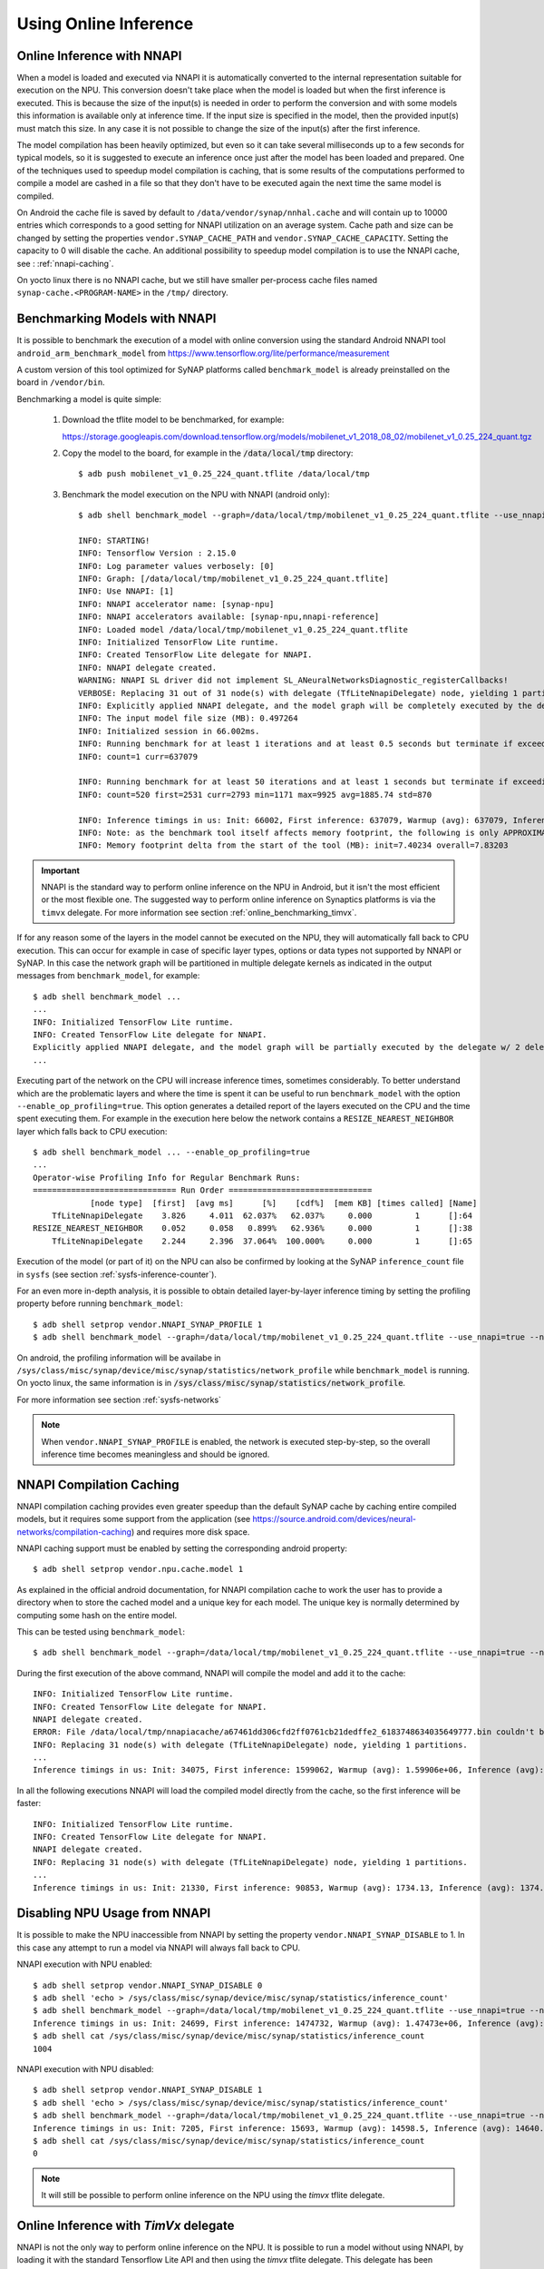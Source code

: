 Using Online Inference
======================


Online Inference with NNAPI
---------------------------

When a model is loaded and executed via NNAPI it is automatically converted to the internal 
representation suitable for execution on the NPU. This conversion doesn't take place when the
model is loaded but when the first inference is executed. This is because the size of the input(s)
is needed in order to perform the conversion and with some models this information is available only
at inference time. If the input size is specified in the model, then the provided input(s) must match
this size. In any case it is not possible to change the size of the input(s) after the first inference.

The model compilation has been heavily optimized, but even so it can take several milliseconds up to
a few seconds for typical models, so it is suggested to execute an inference once just after
the model has been loaded and prepared.
One of the techniques used to speedup model compilation is caching, that is some results
of the computations performed to compile a model are cashed in a file so that they don't have to be
executed again the next time the same model is compiled.

On Android the cache file is saved by default to ``/data/vendor/synap/nnhal.cache`` and will contain
up to 10000 entries which corresponds to a good setting for NNAPI utilization on an average system.
Cache path and size can be changed by setting the properties ``vendor.SYNAP_CACHE_PATH`` and
``vendor.SYNAP_CACHE_CAPACITY``. Setting the capacity to 0 will disable the cache.
An additional possibility to speedup model compilation is to use the NNAPI cache,
see : :ref:`nnapi-caching`.

On yocto linux there is no NNAPI cache, but we still have smaller per-process cache files named
``synap-cache.<PROGRAM-NAME>`` in the ``/tmp/`` directory.


.. _online_benchmarking_nnapi:

Benchmarking Models with NNAPI
------------------------------

It is possible to benchmark the execution of a model with online conversion using the standard
Android NNAPI tool ``android_arm_benchmark_model`` from https://www.tensorflow.org/lite/performance/measurement

A custom version of this tool optimized for SyNAP platforms called ``benchmark_model`` is already
preinstalled on the board in ``/vendor/bin``.

Benchmarking a model is quite simple:

    1. Download the tflite model to be benchmarked, for example:
    
       https://storage.googleapis.com/download.tensorflow.org/models/mobilenet_v1_2018_08_02/mobilenet_v1_0.25_224_quant.tgz

    2. Copy the model to the board, for example in the :code:`/data/local/tmp` directory::
            
        $ adb push mobilenet_v1_0.25_224_quant.tflite /data/local/tmp
    
    3. Benchmark the model execution on the NPU with NNAPI (android only)::
 
        $ adb shell benchmark_model --graph=/data/local/tmp/mobilenet_v1_0.25_224_quant.tflite --use_nnapi=true --nnapi_accelerator_name=synap-npu
        
        INFO: STARTING!
        INFO: Tensorflow Version : 2.15.0
        INFO: Log parameter values verbosely: [0]
        INFO: Graph: [/data/local/tmp/mobilenet_v1_0.25_224_quant.tflite]
        INFO: Use NNAPI: [1]
        INFO: NNAPI accelerator name: [synap-npu]
        INFO: NNAPI accelerators available: [synap-npu,nnapi-reference]
        INFO: Loaded model /data/local/tmp/mobilenet_v1_0.25_224_quant.tflite
        INFO: Initialized TensorFlow Lite runtime.
        INFO: Created TensorFlow Lite delegate for NNAPI.
        INFO: NNAPI delegate created.
        WARNING: NNAPI SL driver did not implement SL_ANeuralNetworksDiagnostic_registerCallbacks!
        VERBOSE: Replacing 31 out of 31 node(s) with delegate (TfLiteNnapiDelegate) node, yielding 1 partitions for the whole graph.
        INFO: Explicitly applied NNAPI delegate, and the model graph will be completely executed by the delegate.
        INFO: The input model file size (MB): 0.497264
        INFO: Initialized session in 66.002ms.
        INFO: Running benchmark for at least 1 iterations and at least 0.5 seconds but terminate if exceeding 150 seconds.
        INFO: count=1 curr=637079
        
        INFO: Running benchmark for at least 50 iterations and at least 1 seconds but terminate if exceeding 150 seconds.
        INFO: count=520 first=2531 curr=2793 min=1171 max=9925 avg=1885.74 std=870
        
        INFO: Inference timings in us: Init: 66002, First inference: 637079, Warmup (avg): 637079, Inference (avg): 1885.74
        INFO: Note: as the benchmark tool itself affects memory footprint, the following is only APPROXIMATE to the actual memory footprint of the model at runtime. Take the information at your discretion.
        INFO: Memory footprint delta from the start of the tool (MB): init=7.40234 overall=7.83203        


.. important::
    
    NNAPI is the standard way to perform online inference on the NPU in Android,
    but it isn't the most efficient or the most flexible one.
    The suggested way to perform online inference on Synaptics platforms is via the ``timvx`` delegate.
    For more information see section :ref:`online_benchmarking_timvx`.


If for any reason some of the layers in the model cannot be executed on the NPU, they will automatically
fall back to CPU execution. This can occur for example in case of specific layer types, options or data types
not supported by NNAPI or SyNAP. In this case the network graph will be partitioned in multiple delegate kernels
as indicated in the output messages from ``benchmark_model``, for example:: 

    $ adb shell benchmark_model ...
    ...
    INFO: Initialized TensorFlow Lite runtime.
    INFO: Created TensorFlow Lite delegate for NNAPI.
    Explicitly applied NNAPI delegate, and the model graph will be partially executed by the delegate w/ 2 delegate kernels.
    ...

Executing part of the network on the CPU will increase inference times, sometimes considerably.
To better understand which are the problematic layers and where the time is spent it can be useful
to run ``benchmark_model`` with the option ``--enable_op_profiling=true``.
This option generates a detailed report of the layers executed on the CPU and the time spent executing them.
For example in the execution here below the network contains a ``RESIZE_NEAREST_NEIGHBOR`` layer which falls back to CPU execution::

    $ adb shell benchmark_model ... --enable_op_profiling=true
    ...
    Operator-wise Profiling Info for Regular Benchmark Runs:
    ============================== Run Order ==============================
                [node type]  [first]  [avg ms]      [%]    [cdf%]  [mem KB] [times called] [Name]
        TfLiteNnapiDelegate    3.826     4.011  62.037%   62.037%     0.000         1      []:64
    RESIZE_NEAREST_NEIGHBOR    0.052     0.058   0.899%   62.936%     0.000         1      []:38
        TfLiteNnapiDelegate    2.244     2.396  37.064%  100.000%     0.000         1      []:65


Execution of the model (or part of it) on the NPU can also be confirmed by looking at the SyNAP ``inference_count``
file in ``sysfs`` (see section :ref:`sysfs-inference-counter`).


For an even more in-depth analysis, it is possible to obtain detailed layer-by-layer inference timing
by setting the profiling property before running ``benchmark_model``::
    
    $ adb shell setprop vendor.NNAPI_SYNAP_PROFILE 1
    $ adb shell benchmark_model --graph=/data/local/tmp/mobilenet_v1_0.25_224_quant.tflite --use_nnapi=true --nnapi_accelerator_name=synap-npu
        
On android, the profiling information will be availabe in ``/sys/class/misc/synap/device/misc/synap/statistics/network_profile``
while ``benchmark_model`` is running. On yocto linux, the same information is in :code:`/sys/class/misc/synap/statistics/network_profile`.

For more information see section :ref:`sysfs-networks`

.. note::
    
    When ``vendor.NNAPI_SYNAP_PROFILE`` is enabled, the network is executed step-by-step,
    so the overall inference time becomes meaningless and should be ignored.


.. _nnapi-caching:

NNAPI Compilation Caching
-------------------------

NNAPI compilation caching provides even greater speedup than the default SyNAP cache by caching
entire compiled models, but it requires some support from the application (see 
https://source.android.com/devices/neural-networks/compilation-caching) and requires more disk space.

NNAPI caching support must be enabled by setting the corresponding android property::

    $ adb shell setprop vendor.npu.cache.model 1

As explained in the official android documentation, for NNAPI compilation cache to work the user
has to provide a directory when to store the cached model and a unique key for each model.
The unique key is normally determined by computing some hash on the entire model.

This can be tested using ``benchmark_model``::

    $ adb shell benchmark_model --graph=/data/local/tmp/mobilenet_v1_0.25_224_quant.tflite --use_nnapi=true --nnapi_accelerator_name=synap-npu --delegate_serialize_dir=/data/local/tmp/nnapiacache --delegate_serialize_token='`md5sum -b /data/local/tmp/mobilenet_v1_0.25_224_quant.tflite`'

During the first execution of the above command, NNAPI will compile the model and add it to the cache::

    INFO: Initialized TensorFlow Lite runtime.
    INFO: Created TensorFlow Lite delegate for NNAPI.
    NNAPI delegate created.
    ERROR: File /data/local/tmp/nnapiacache/a67461dd306cfd2ff0761cb21dedffe2_6183748634035649777.bin couldn't be opened for reading: No such file or directory
    INFO: Replacing 31 node(s) with delegate (TfLiteNnapiDelegate) node, yielding 1 partitions.
    ...
    Inference timings in us: Init: 34075, First inference: 1599062, Warmup (avg): 1.59906e+06, Inference (avg): 1380.86

In all the following executions NNAPI will load the compiled model directly from the cache, so the
first inference will be faster::

    INFO: Initialized TensorFlow Lite runtime.
    INFO: Created TensorFlow Lite delegate for NNAPI.
    NNAPI delegate created.
    INFO: Replacing 31 node(s) with delegate (TfLiteNnapiDelegate) node, yielding 1 partitions.
    ...
    Inference timings in us: Init: 21330, First inference: 90853, Warmup (avg): 1734.13, Inference (avg): 1374.59


.. _nnapi-locking:

Disabling NPU Usage from NNAPI
------------------------------

It is possible to make the NPU inaccessible from NNAPI by setting the property ``vendor.NNAPI_SYNAP_DISABLE`` to 1.
In this case any attempt to run a model via NNAPI will always fall back to CPU.

NNAPI execution with NPU enabled::

    $ adb shell setprop vendor.NNAPI_SYNAP_DISABLE 0
    $ adb shell 'echo > /sys/class/misc/synap/device/misc/synap/statistics/inference_count'
    $ adb shell benchmark_model --graph=/data/local/tmp/mobilenet_v1_0.25_224_quant.tflite --use_nnapi=true --nnapi_accelerator_name=synap-npu
    Inference timings in us: Init: 24699, First inference: 1474732, Warmup (avg): 1.47473e+06, Inference (avg): 1674.03
    $ adb shell cat /sys/class/misc/synap/device/misc/synap/statistics/inference_count
    1004


NNAPI execution with NPU disabled::

    $ adb shell setprop vendor.NNAPI_SYNAP_DISABLE 1
    $ adb shell 'echo > /sys/class/misc/synap/device/misc/synap/statistics/inference_count'
    $ adb shell benchmark_model --graph=/data/local/tmp/mobilenet_v1_0.25_224_quant.tflite --use_nnapi=true --nnapi_accelerator_name=synap-npu
    Inference timings in us: Init: 7205, First inference: 15693, Warmup (avg): 14598.5, Inference (avg): 14640.3
    $ adb shell cat /sys/class/misc/synap/device/misc/synap/statistics/inference_count
    0

.. note::

    It will still be possible to perform online inference on the NPU using the *timvx* tflite delegate.



Online Inference with *TimVx* delegate
--------------------------------------

NNAPI is not the only way to perform online inference on the NPU.
It is possible to run a model without using NNAPI, by loading it with the standard Tensorflow Lite API
and then using the *timvx* tflite delegate. This delegate has been optimized to call directly
the SyNAP API, so it can most often provide better performance and less limitations than the standard NNAPI.

Another advantage of the ``timvx`` delegate is that it is also available on yocto linux
platforms which don't support NNAPI.
The only limitation of this approach is that being a delegate for the standard Tensorflow runtime,
it doesn't support the execution of other model formats such as ONNX.

*timvx* tflite delegate internal workflow is similar to that of NNAPI:
when a tflite model is loaded  it is automatically converted to the internal 
representation suitable for execution on the NPU. This conversion doesn't take place when the
model is loaded but when the first inference is executed. 


.. _online_benchmarking_timvx:

Benchmarking Models with *TimVx* delegate
-----------------------------------------

Synaptics ``benchmark_model`` tool provide built-in support for both the standard ``nnapi`` delegate,
and the optimized ``timvx`` delegate.

Benchmarking a model with ``timvx`` delegate is as simple as using NNAPI:

    1. Download the tflite model to be benchmarked, for example:
    
       https://storage.googleapis.com/download.tensorflow.org/models/mobilenet_v1_2018_08_02/mobilenet_v1_0.25_224_quant.tgz
    
    2. Copy the model to the board, for example in the :code:`/data/local/tmp` directory::
            
        $ adb push mobilenet_v1_0.25_224_quant.tflite /data/local/tmp
    
    3. Benchmark the model execution on the NPU with ``timvx`` delegate (both android and linux)::
     
        $ adb shell benchmark_model --graph=/data/local/tmp/mobilenet_v1_0.25_224_quant.tflite --external_delegate_path=libvx_delegate.so
    
        INFO: STARTING!
        INFO: Tensorflow Version : 2.15.0
        INFO: Log parameter values verbosely: [0]
        INFO: Graph: [/data/local/tmp/mobilenet_v1_0.25_224_quant.tflite]
        INFO: External delegate path: [/vendor/lib64/libvx_delegate.so]
        INFO: Loaded model /data/local/tmp/mobilenet_v1_0.25_224_quant.tflite
        INFO: Initialized TensorFlow Lite runtime.
        INFO: Vx delegate: allowed_cache_mode set to 0.
        INFO: Vx delegate: device num set to 0.
        INFO: Vx delegate: allowed_builtin_code set to 0.
        INFO: Vx delegate: error_during_init set to 0.
        INFO: Vx delegate: error_during_prepare set to 0.
        INFO: Vx delegate: error_during_invoke set to 0.
        INFO: EXTERNAL delegate created.
        VERBOSE: Replacing 31 out of 31 node(s) with delegate (Vx Delegate) node, yielding 1 partitions for the whole graph.
        INFO: Explicitly applied EXTERNAL delegate, and the model graph will be completely executed by the delegate.
        INFO: The input model file size (MB): 0.497264
        INFO: Initialized session in 25.573ms.
        INFO: Running benchmark for at least 1 iterations and at least 0.5 seconds but terminate if exceeding 150 seconds.
        type 54 str SoftmaxAxis0
        INFO: count=277 first=201009 curr=863 min=811 max=201009 avg=1760.78 std=11997
        
        INFO: Running benchmark for at least 50 iterations and at least 1 seconds but terminate if exceeding 150 seconds.
        INFO: count=876 first=1272 curr=1730 min=810 max=6334 avg=1096.48 std=476
        
        INFO: Inference timings in us: Init: 25573, First inference: 201009, Warmup (avg): 1760.78, Inference (avg): 1096.48
        INFO: Note: as the benchmark tool itself affects memory footprint, the following is only APPROXIMATE to the actual memory footprint of the model at runtime. Take the information at your discretion.
        INFO: Memory footprint delta from the start of the tool (MB): init=15.4688 overall=43.2852

Comparing the timings with those in section :ref:`online_benchmarking_nnapi`  we can notice that
even for this simple model, ``timvx`` delegate provides better performances than NNAPI
(average inference time 1096 us vs 1885).
